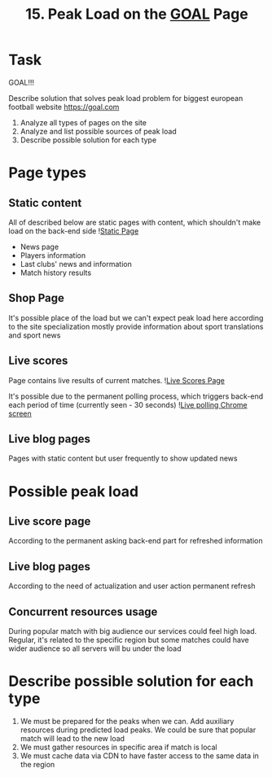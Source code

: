 #+TITLE: 15. Peak Load on the [[https://goal.com][GOAL]] Page

* Task

GOAL!!!

Describe solution that solves peak load problem for biggest european football website https://goal.com

1. Analyze all types of pages on the site
2. Analyze and list possible sources of peak load
3. Describe possible solution for each type

* Page types
** Static content
All of described below are static pages with content, which shouldn't make load on the back-end side
![[file:resources/static-page.png][Static Page]]
+ News page
+ Players information
+ Last clubs' news and information
+ Match history results

** Shop Page
It's possible place of the load but we can't expect peak load here according to the site specialization mostly provide information about sport translations and sport news


** Live scores
Page contains live results of current matches.
![[file:resources/live-scores-page.png][Live Scores Page]]

It's possible due to the permanent polling process, which triggers back-end each period of time (currently seen - 30 seconds)
![[file:resources/live-polling.png][Live polling Chrome screen]]
** Live blog pages
Pages with static content but user frequently to show updated news
* Possible peak load
** Live score page
According to the permanent asking back-end part for refreshed information
** Live blog pages
According to the need of actualization and user action permanent refresh

** Concurrent resources usage
During popular match with big audience our services could feel high load. Regular, it's related to the specific region but some matches could have wider audience so all servers will bu under the load

* Describe possible solution for each type
1. We must be prepared for the peaks when we can. Add auxiliary resources during predicted load peaks. We could be sure that popular match will lead to the new load
2. We must gather resources in specific area if match is local
3. We must cache data via CDN to have faster access to the same data in the region
